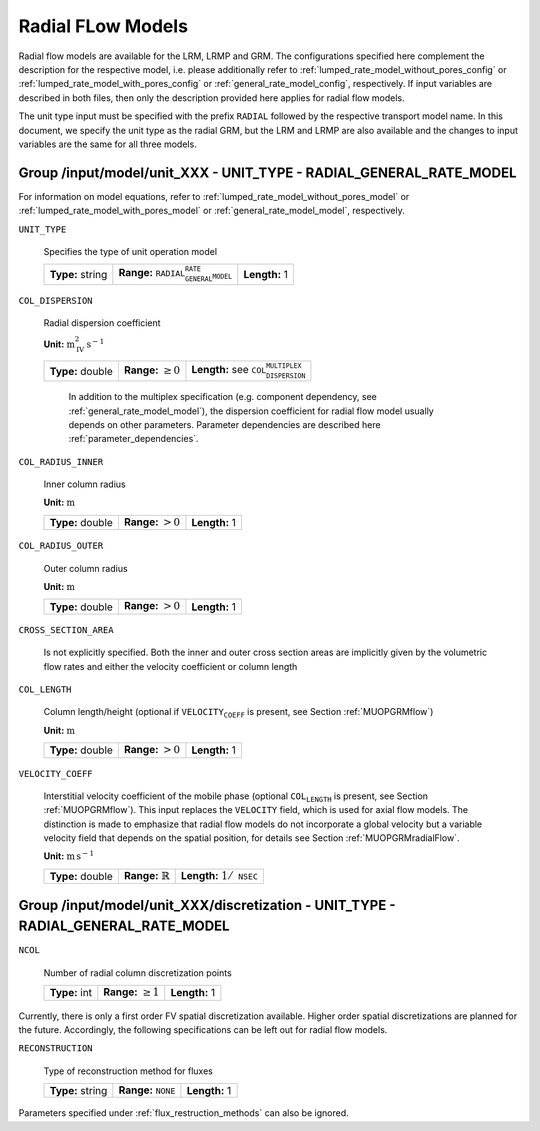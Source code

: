 .. _radial_flow_models_config:

Radial FLow Models
==================

Radial flow models are available for the LRM, LRMP and GRM.
The configurations specified here complement the description for the respective model, i.e. please additionally refer to :ref:`lumped_rate_model_without_pores_config` or :ref:`lumped_rate_model_with_pores_config` or :ref:`general_rate_model_config`, respectively.
If input variables are described in both files, then only the description provided here applies for radial flow models.

The unit type input must be specified with the prefix :math:`\texttt{RADIAL_}` followed by the respective transport model name.
In this document, we specify the unit type as the radial GRM, but the LRM and LRMP are also available and the changes to input variables are the same for all three models.

Group /input/model/unit_XXX - UNIT_TYPE - RADIAL_GENERAL_RATE_MODEL
-------------------------------------------------------------------

For information on model equations, refer to :ref:`lumped_rate_model_without_pores_model` or :ref:`lumped_rate_model_with_pores_model` or :ref:`general_rate_model_model`, respectively.


``UNIT_TYPE``

   Specifies the type of unit operation model
   
   ================  =====================================================  =============
   **Type:** string  **Range:** :math:`\texttt{RADIAL_GENERAL_RATE_MODEL}`  **Length:** 1
   ================  =====================================================  =============

``COL_DISPERSION``

   Radial dispersion coefficient

   **Unit:** :math:`\mathrm{m}_{\mathrm{IV}}^{2}\,\mathrm{s}^{-1}`
   
   ================  =========================  =========================================================
   **Type:** double  **Range:** :math:`\geq 0`  **Length:** see :math:`\texttt{COL_DISPERSION_MULTIPLEX}`
   ================  =========================  =========================================================

	In addition to the multiplex specification (e.g. component dependency, see :ref:`general_rate_model_model`), the dispersion coefficient for radial flow model usually depends on other parameters.
	Parameter dependencies are described here :ref:`parameter_dependencies`.


``COL_RADIUS_INNER``

   Inner column radius 

   **Unit:** :math:`\mathrm{m}`
   
   ================  ======================  =============
   **Type:** double  **Range:** :math:`> 0`  **Length:** 1
   ================  ======================  =============

``COL_RADIUS_OUTER``

   Outer column radius 

   **Unit:** :math:`\mathrm{m}`
   
   ================  ======================  =============
   **Type:** double  **Range:** :math:`> 0`  **Length:** 1
   ================  ======================  =============

``CROSS_SECTION_AREA``

   Is not explicitly specified. Both the inner and outer cross section areas are implicitly given by the volumetric flow rates and either the velocity coefficient or column length

``COL_LENGTH``

   Column length/height (optional if :math:`\texttt{VELOCITY_COEFF}` is present, see Section :ref:`MUOPGRMflow`) 

   **Unit:** :math:`\mathrm{m}`
   
   ================  ======================  =============
   **Type:** double  **Range:** :math:`> 0`  **Length:** 1
   ================  ======================  =============

``VELOCITY_COEFF``

   Interstitial velocity coefficient of the mobile phase (optional :math:`\texttt{COL_LENGTH}` is present, see Section :ref:`MUOPGRMflow`).
   This input replaces the ``VELOCITY`` field, which is used for axial flow models. The distinction is made to emphasize that radial flow models do not incorporate a global velocity but a variable velocity field that depends on the spatial position, for details see Section :ref:`MUOPGRMradialFlow`.
   
   **Unit:** :math:`\mathrm{m}\,\mathrm{s}^{-1}`
   
   ================  =============================  =======================================
   **Type:** double  **Range:** :math:`\mathbb{R}`  **Length:** :math:`1 / \texttt{NSEC}`
   ================  =============================  =======================================


Group /input/model/unit_XXX/discretization - UNIT_TYPE - RADIAL_GENERAL_RATE_MODEL
----------------------------------------------------------------------------------------

``NCOL``

   Number of radial column discretization points
   
   =============  =========================  =============
   **Type:** int  **Range:** :math:`\geq 1`  **Length:** 1
   =============  =========================  =============

Currently, there is only a first order FV spatial discretization available. Higher order spatial discretizations are planned for the future.
Accordingly, the following specifications can be left out for radial flow models.

``RECONSTRUCTION``

   Type of reconstruction method for fluxes
   
   ================  ================================  =============
   **Type:** string  **Range:** :math:`\texttt{NONE}`  **Length:** 1
   ================  ================================  =============

Parameters specified under :ref:`flux_restruction_methods` can also be ignored.
